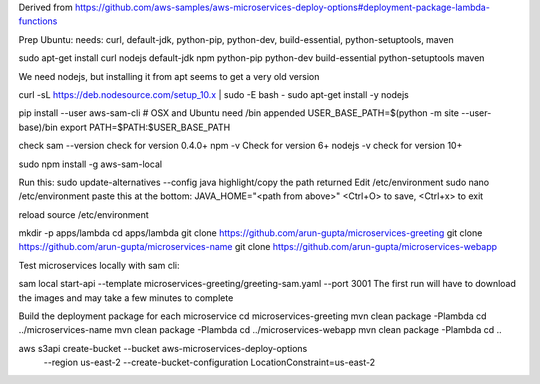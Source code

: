 

Derived from https://github.com/aws-samples/aws-microservices-deploy-options#deployment-package-lambda-functions

Prep Ubuntu: needs: curl, default-jdk, python-pip, python-dev, build-essential, python-setuptools, maven

sudo apt-get install curl nodejs default-jdk npm python-pip python-dev build-essential python-setuptools maven

We need nodejs, but installing it from apt seems to get a very old version

curl -sL https://deb.nodesource.com/setup_10.x | sudo -E bash -
sudo apt-get install -y nodejs

pip install --user aws-sam-cli
# OSX and Ubuntu need /bin appended
USER_BASE_PATH=$(python -m site --user-base)/bin
export PATH=$PATH:$USER_BASE_PATH

check
sam --version
check for version 0.4.0+
npm -v
Check for version 6+
nodejs -v
check for version 10+

sudo npm install -g aws-sam-local

Run this:
sudo update-alternatives --config java
highlight/copy the path returned
Edit /etc/environment
sudo nano /etc/environment
paste this at the bottom:
JAVA_HOME="<path from above>"
<Ctrl+O> to save, <Ctrl+x> to exit

reload
source /etc/environment

mkdir -p apps/lambda
cd apps/lambda
git clone https://github.com/arun-gupta/microservices-greeting
git clone https://github.com/arun-gupta/microservices-name
git clone https://github.com/arun-gupta/microservices-webapp

Test microservices locally with sam cli:

sam local start-api --template microservices-greeting/greeting-sam.yaml --port 3001
The first run will have to download the images and may take a few minutes to complete

Build the deployment package for each microservice
cd microservices-greeting
mvn clean package -Plambda
cd ../microservices-name
mvn clean package -Plambda
cd ../microservices-webapp
mvn clean package -Plambda
cd ..

aws s3api create-bucket --bucket aws-microservices-deploy-options \
  --region us-east-2 \
  --create-bucket-configuration LocationConstraint=us-east-2


